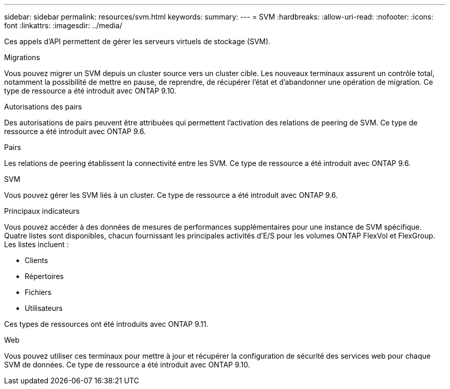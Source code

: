 ---
sidebar: sidebar 
permalink: resources/svm.html 
keywords:  
summary:  
---
= SVM
:hardbreaks:
:allow-uri-read: 
:nofooter: 
:icons: font
:linkattrs: 
:imagesdir: ../media/


[role="lead"]
Ces appels d'API permettent de gérer les serveurs virtuels de stockage (SVM).

.Migrations
Vous pouvez migrer un SVM depuis un cluster source vers un cluster cible. Les nouveaux terminaux assurent un contrôle total, notamment la possibilité de mettre en pause, de reprendre, de récupérer l'état et d'abandonner une opération de migration. Ce type de ressource a été introduit avec ONTAP 9.10.

.Autorisations des pairs
Des autorisations de pairs peuvent être attribuées qui permettent l'activation des relations de peering de SVM. Ce type de ressource a été introduit avec ONTAP 9.6.

.Pairs
Les relations de peering établissent la connectivité entre les SVM. Ce type de ressource a été introduit avec ONTAP 9.6.

.SVM
Vous pouvez gérer les SVM liés à un cluster. Ce type de ressource a été introduit avec ONTAP 9.6.

.Principaux indicateurs
Vous pouvez accéder à des données de mesures de performances supplémentaires pour une instance de SVM spécifique. Quatre listes sont disponibles, chacun fournissant les principales activités d'E/S pour les volumes ONTAP FlexVol et FlexGroup. Les listes incluent :

* Clients
* Répertoires
* Fichiers
* Utilisateurs


Ces types de ressources ont été introduits avec ONTAP 9.11.

.Web
Vous pouvez utiliser ces terminaux pour mettre à jour et récupérer la configuration de sécurité des services web pour chaque SVM de données. Ce type de ressource a été introduit avec ONTAP 9.10.
